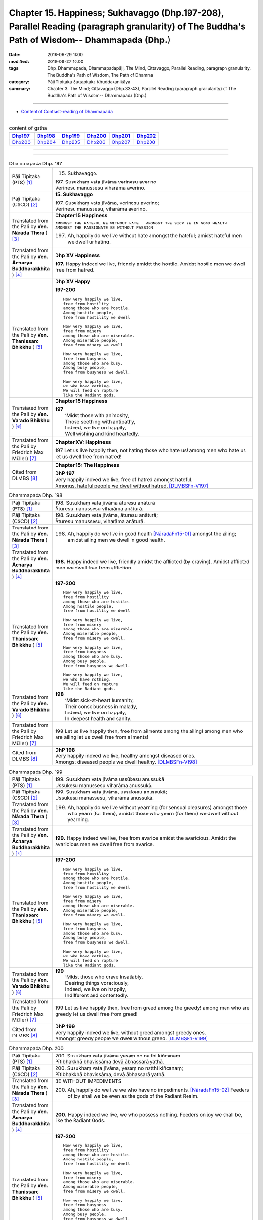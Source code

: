 ====================================================================================================================================================
Chapter 15. Happiness; Sukhavaggo (Dhp.197-208), Parallel Reading (paragraph granularity) of The Buddha's Path of Wisdom-- Dhammapada (Dhp.) 
====================================================================================================================================================

:date: 2016-06-29 11:00
:modified: 2016-09-27 16:00
:tags: Dhp, Dhammapada, Dhammapadapāḷi, The Mind, Cittavaggo, Parallel Reading, paragraph granularity, The Buddha's Path of Wisdom, The Path of Dhamma
:category: Pāḷi Tipiṭaka Suttapiṭaka Khuddakanikāya
:summary: Chapter 3. The Mind; Cittavaggo (Dhp.33-43), Parallel Reading (paragraph granularity) of The Buddha's Path of Wisdom-- Dhammapada (Dhp.)

--------------

- `Content of Contrast-reading of Dhammapada <{filename}dhp-contrast-reading-en%zh.rst>`__

--------------

.. list-table:: content of gatha
   :widths: 2 2 2 2 2 2
   :header-rows: 1

   * - Dhp197_
     - Dhp198_
     - Dhp199_
     - Dhp200_
     - Dhp201_
     - Dhp202_

   * - Dhp203_
     - Dhp204_
     - Dhp205_
     - Dhp206_
     - Dhp207_
     - Dhp208_

--------------

.. raw:: html 

  This parallel Reading (paragraph granularity) including following versions, please choose the options you want to parallel-read:
  (The editor should appreciate the Dhamma friend-- <strong><a href="https://siongui.github.io/zh/pages/siong-ui-te.html">Siong-Ui Te</a></strong> who provides the supporting script)

  <div id="option-contrast-reading"></div>

--------------

.. _Dhp197:

.. list-table:: Dhammapada Dhp. 197
   :widths: 15 75
   :header-rows: 0
   :class: contrast-reading-table

   * - Pāḷi Tipiṭaka (PTS) [1]_
     - 15. Sukhavaggo. 
 
       | 197. Susukhaṃ vata jīvāma verinesu averino
       | Verinesu manussesu viharāma averino. 

   * - Pāḷi Tipiṭaka (CSCD) [2]_
     - **15. Sukhavaggo**

       | 197. Susukhaṃ  vata jīvāma, verinesu averino;
       | Verinesu manussesu, viharāma averino.

   * - Translated from the Pali by **Ven. Nārada Thera** ) [3]_
     - **Chapter 15  Happiness**

       ``AMONGST THE HATEFUL BE WITHOUT HATE   AMONGST THE SICK BE IN GOOD HEALTH   AMONGST THE PASSIONATE BE WITHOUT PASSION``
     
       197. Ah, happily do we live without hate amongst the hateful; amidst hateful men we dwell unhating. 

   * - Translated from the Pali by **Ven. Ācharya Buddharakkhita** ) [4]_
     - **Dhp XV Happiness**

       **197.** Happy indeed we live, friendly amidst the hostile. Amidst hostile men we dwell free from hatred.

   * - Translated from the Pali by **Ven. Thanissaro Bhikkhu** ) [5]_
     - **Dhp XV  Happy**
       
       **197-200** 
       ::
              
          How very happily we live,   
          free from hostility   
          among those who are hostile.    
          Among hostile people,   
          free from hostility we dwell.   
              
          How very happily we live,   
          free from misery    
          among those who are miserable.    
          Among miserable people,   
          free from misery we dwell.    
              
          How very happily we live,   
          free from busyness    
          among those who are busy.   
          Among busy people,    
          free from busyness we dwell.    
              
          How very happily we live,   
          we who have nothing.    
          We will feed on rapture 
          like the Radiant gods.    

   * - Translated from the Pali by **Ven. Varado Bhikkhu** ) [6]_
     - **Chapter 15 Happiness**

       | **197** 
       |  ‘Midst those with animosity,  
       |  Those seething with antipathy,  
       |  Indeed, we live on happily, 
       |  Well wishing and kind heartedly.
     
   * - Translated from the Pali by Friedrich Max Müller) [7]_
     - **Chapter XV: Happiness**

       197 Let us live happily then, not hating those who hate us! among men who hate us let us dwell free from hatred!

   * - Cited from DLMBS [8]_
     - **Chapter 15: The Happiness**

       | **DhP 197** 
       | Very happily indeed we live, free of hatred amongst hateful. 
       | Amongst hateful people we dwell without hatred. [DLMBSFn-V197]_

.. _Dhp198:

.. list-table:: Dhammapada Dhp. 198
   :widths: 15 75
   :header-rows: 0
   :class: contrast-reading-table

   * - Pāḷi Tipiṭaka (PTS) [1]_
     - | 198. Susukhaṃ vata jīvāma āturesu anāturā
       | Āturesu manussesu viharāma anāturā. 

   * - Pāḷi Tipiṭaka (CSCD) [2]_
     - | 198. Susukhaṃ  vata jīvāma, āturesu anāturā;
       | Āturesu manussesu, viharāma anāturā.

   * - Translated from the Pali by **Ven. Nārada Thera** ) [3]_
     - 198. Ah, happily do we live in good health [NāradaFn15-01]_ amongst the ailing; amidst ailing men we dwell in good health.

   * - Translated from the Pali by **Ven. Ācharya Buddharakkhita** ) [4]_
     - **198.** Happy indeed we live, friendly amidst the afflicted (by craving). Amidst afflicted men we dwell free from affliction.

   * - Translated from the Pali by **Ven. Thanissaro Bhikkhu** ) [5]_
     - **197-200** 
       ::
              
          How very happily we live,   
          free from hostility   
          among those who are hostile.    
          Among hostile people,   
          free from hostility we dwell.   
              
          How very happily we live,   
          free from misery    
          among those who are miserable.    
          Among miserable people,   
          free from misery we dwell.    
              
          How very happily we live,   
          free from busyness    
          among those who are busy.   
          Among busy people,    
          free from busyness we dwell.    
              
          How very happily we live,   
          we who have nothing.    
          We will feed on rapture 
          like the Radiant gods.

   * - Translated from the Pali by **Ven. Varado Bhikkhu** ) [6]_
     - | **198** 
       |  ‘Midst sick-at-heart humanity,  
       |  Their consciousness in malady,  
       |  Indeed, we live on happily, 
       |  In deepest health and sanity.
     
   * - Translated from the Pali by Friedrich Max Müller) [7]_
     - 198 Let us live happily then, free from ailments among the ailing! among men who are ailing let us dwell free from ailments!

   * - Cited from DLMBS [8]_
     - | **DhP 198** 
       | Very happily indeed we live, healthy amongst diseased ones. 
       | Amongst diseased people we dwell healthy. [DLMBSFn-V198]_

.. _Dhp199:

.. list-table:: Dhammapada Dhp. 199
   :widths: 15 75
   :header-rows: 0
   :class: contrast-reading-table

   * - Pāḷi Tipiṭaka (PTS) [1]_
     - | 199. Susukhaṃ vata jīvāma ussūkesu anussukā
       | Ussukesu manussesu viharāma anussukā.

   * - Pāḷi Tipiṭaka (CSCD) [2]_
     - | 199. Susukhaṃ vata jīvāma, ussukesu anussukā;
       | Ussukesu  manassesu, viharāma anussukā.

   * - Translated from the Pali by **Ven. Nārada Thera** ) [3]_
     - 199. Ah, happily do we live without yearning (for sensual pleasures) amongst those who yearn (for them); amidst those who yearn (for them) we dwell without yearning.

   * - Translated from the Pali by **Ven. Ācharya Buddharakkhita** ) [4]_
     - **199.** Happy indeed we live, free from avarice amidst the avaricious. Amidst the avaricious men we dwell free from avarice.

   * - Translated from the Pali by **Ven. Thanissaro Bhikkhu** ) [5]_
     - **197-200** 
       ::
              
          How very happily we live,   
          free from hostility   
          among those who are hostile.    
          Among hostile people,   
          free from hostility we dwell.   
              
          How very happily we live,   
          free from misery    
          among those who are miserable.    
          Among miserable people,   
          free from misery we dwell.    
              
          How very happily we live,   
          free from busyness    
          among those who are busy.   
          Among busy people,    
          free from busyness we dwell.    
              
          How very happily we live,   
          we who have nothing.    
          We will feed on rapture 
          like the Radiant gods.

   * - Translated from the Pali by **Ven. Varado Bhikkhu** ) [6]_
     - | **199** 
       |  ‘Midst those who crave insatiably,  
       |  Desiring things voraciously,  
       |  Indeed, we live on happily, 
       |  Indifferent and contentedly.
     
   * - Translated from the Pali by Friedrich Max Müller) [7]_
     - 199 Let us live happily then, free from greed among the greedy! among men who are greedy let us dwell free from greed!

   * - Cited from DLMBS [8]_
     - | **DhP 199** 
       | Very happily indeed we live, without greed amongst greedy ones. 
       | Amongst greedy people we dwell without greed. [DLMBSFn-V199]_

.. _Dhp200:

.. list-table:: Dhammapada Dhp. 200
   :widths: 15 75
   :header-rows: 0
   :class: contrast-reading-table

   * - Pāḷi Tipiṭaka (PTS) [1]_
     - | 200. Susukhaṃ vata jīvāma yesaṃ no natthi kiñcanaṃ
       | Pītibhakkhā bhavissāma devā ābhassarā yathā.

   * - Pāḷi Tipiṭaka (CSCD) [2]_
     - | 200. Susukhaṃ vata jīvāma, yesaṃ no natthi kiñcanaṃ;
       | Pītibhakkhā bhavissāma, devā ābhassarā yathā.

   * - Translated from the Pali by **Ven. Nārada Thera** ) [3]_
     - BE WITHOUT IMPEDIMENTS

       200. Ah, happily do we live we who have no impediments. [NāradaFn15-02]_ Feeders of joy shall we be even as the gods of the Radiant Realm. 

   * - Translated from the Pali by **Ven. Ācharya Buddharakkhita** ) [4]_
     - **200.** Happy indeed we live, we who possess nothing. Feeders on joy we shall be, like the Radiant Gods.

   * - Translated from the Pali by **Ven. Thanissaro Bhikkhu** ) [5]_
     - **197-200** 
       ::
              
          How very happily we live,   
          free from hostility   
          among those who are hostile.    
          Among hostile people,   
          free from hostility we dwell.   
              
          How very happily we live,   
          free from misery    
          among those who are miserable.    
          Among miserable people,   
          free from misery we dwell.    
              
          How very happily we live,   
          free from busyness    
          among those who are busy.   
          Among busy people,    
          free from busyness we dwell.    
              
          How very happily we live,   
          we who have nothing.    
          We will feed on rapture 
          like the Radiant gods.

   * - Translated from the Pali by **Ven. Varado Bhikkhu** ) [6]_
     - | **200** 
       |  How happily, here,  
       |  Do we our days fill!  
       |  Possessionless, we, 
       |  The owners of nil.  
       |    
       |  We’ll feed on our joy;  
       |  We’ll live on delight;  
       |  Like the Radiant Gods 
       |  In the heavens of light.
     
   * - Translated from the Pali by Friedrich Max Müller) [7]_
     - 200 Let us live happily then, though we call nothing our own! We shall be like the bright gods, feeding on happiness!

   * - Cited from DLMBS [8]_
     - | **DhP 200** 
       | Very happily indeed we live, who have nothing whatsoever. 
       | We will be feeding on joy, just like the Radiant Gods. [DLMBSFn-V200]_

.. _Dhp201:

.. list-table:: Dhammapada Dhp. 201
   :widths: 15 75
   :header-rows: 0
   :class: contrast-reading-table

   * - Pāḷi Tipiṭaka (PTS) [1]_
     - | 201. Jayaṃ veraṃ pasavati dukkhaṃ seti parājito
       | Upasanto sukhaṃ seti hatmā jayaparājayaṃ. 

   * - Pāḷi Tipiṭaka (CSCD) [2]_
     - | 201. Jayaṃ veraṃ pasavati, dukkhaṃ seti parājito;
       | Upasanto sukhaṃ seti, hitvā jayaparājayaṃ.

   * - Translated from the Pali by **Ven. Nārada Thera** ) [3]_
     - VICTORY BREEDS HATRED

       201. Victory breeds hatred. The defeated live in pain. Happily the peaceful live, giving up victory and defeat.

   * - Translated from the Pali by **Ven. Ācharya Buddharakkhita** ) [4]_
     - **201.** Victory begets enmity; the defeated dwell in pain. Happily the peaceful live, discarding both victory and defeat.

   * - Translated from the Pali by **Ven. Thanissaro Bhikkhu** ) [5]_
     - **201** 
       ::
              
          Winning gives birth to hostility.   
          Losing, one lies down in pain.    
          The calmed lie down with ease,    
            having set  
            winning & losing  
               aside.

   * - Translated from the Pali by **Ven. Varado Bhikkhu** ) [6]_
     - | **201** 
       |  From triumph grows antipathy; 
       |  The conquered sleep in misery.  
       |  The calmed ones slumber blissfully; 
       |  They’ve spurned defeat and victory.
     
   * - Translated from the Pali by Friedrich Max Müller) [7]_
     - 201 Victory breeds hatred, for the conquered is unhappy. He who has given up both victory and defeat, he, the contented, is happy.

   * - Cited from DLMBS [8]_
     - | **DhP 201** 
       | Victory produces hatred. Defeated one dwells in pain. 
       | Tranquil one dwells happily, having renounced both victory and defeat. [DLMBSFn-V201]_

.. _Dhp202:

.. list-table:: Dhammapada Dhp. 202
   :widths: 15 75
   :header-rows: 0
   :class: contrast-reading-table

   * - Pāḷi Tipiṭaka (PTS) [1]_
     - | 202. Natthi rāgasamo aggi natthi dosasamo kali
       | Natthi khandhasamā dukkhā katthi santiparaṃ sukhaṃ. 

   * - Pāḷi Tipiṭaka (CSCD) [2]_
     - | 202. Natthi rāgasamo aggi, natthi dosasamo kali;
       | Natthi khandhasamā [khandhādisā (sī. syā. pī. rūpasiddhiyā sameti)] dukkhā, natthi santiparaṃ sukhaṃ.

   * - Translated from the Pali by **Ven. Nārada Thera** ) [3]_
     - LUST IS A FIRE

       202. There is no fire like lust, no crime like hate. There is no ill like the body, [NāradaFn15-03]_ no bliss higher than Peace (Nibbāna).

   * - Translated from the Pali by **Ven. Ācharya Buddharakkhita** ) [4]_
     - **202.** There is no fire like lust and no crime like hatred. There is no ill like the aggregates (of existence) and no bliss higher than the peace (of Nibbana). [BudRkFn-v202]_

   * - Translated from the Pali by **Ven. Thanissaro Bhikkhu** ) [5]_
     - **202-204** 
       ::
              
          There's no fire like passion,   
          no loss like anger,   
          no pain like the aggregates,    
          no ease other than peace.   
              
          Hunger: the foremost illness.   
          Fabrications: the foremost pain.    
          For one knowing this truth    
          as it actually is,    
            Unbinding 
          is the foremost ease.   
              
          Freedom from illness: the foremost good fortune.    
          Contentment: the foremost wealth.   
          Trust: the foremost kinship.    
          Unbinding: the foremost ease.

   * - Translated from the Pali by **Ven. Varado Bhikkhu** ) [6]_
     - | **202** 
       |  There’s no blaze like desire; 
       |  No misfortune like ire; 
       |  Like the khandhas, no stress; 
       |  Like appeasement, no bliss.
     
   * - Translated from the Pali by Friedrich Max Müller) [7]_
     - 202 There is no fire like passion; there is no losing throw like hatred; there is no pain like this body; there is no happiness higher than rest.

   * - Cited from DLMBS [8]_
     - | **DhP 202** 
       | There is no fire like passion. There is no evil like hatred. 
       | There is no suffering like the Aggregates of existence. There is no happiness higher than tranquility. [DLMBSFn-V202]_

.. _Dhp203:

.. list-table:: Dhammapada Dhp. 203
   :widths: 15 75
   :header-rows: 0
   :class: contrast-reading-table

   * - Pāḷi Tipiṭaka (PTS) [1]_
     - | 203. Jighacchāparamā rogā saṅkhāraparamā dukhā
       | Etaṃ ñatvā yathābhūtaṃ nibbāṇaparamaṃ sukhaṃ.

   * - Pāḷi Tipiṭaka (CSCD) [2]_
     - | 203. Jighacchāparamā  rogā, saṅkhāraparamā [saṅkārā paramā (bahūsu)] dukhā;
       | Etaṃ ñatvā yathābhūtaṃ, nibbānaṃ paramaṃ sukhaṃ.

   * - Translated from the Pali by **Ven. Nārada Thera** ) [3]_
     - HUNGER IS THE GREATEST AFFLICTION

       203. Hunger [NāradaFn15-04]_ is the greatest disease. Aggregates [NāradaFn15-05]_ are the greatest ill. Knowing this as it really is, (the wise realize) Nibbāna, bliss supreme.

   * - Translated from the Pali by **Ven. Ācharya Buddharakkhita** ) [4]_
     - **203.** Hunger is the worst disease, conditioned things the worst suffering. Knowing this as it really is, the wise realize Nibbana, the highest bliss.

   * - Translated from the Pali by **Ven. Thanissaro Bhikkhu** ) [5]_
     - **202-204** 
       ::
              
          There's no fire like passion,   
          no loss like anger,   
          no pain like the aggregates,    
          no ease other than peace.   
              
          Hunger: the foremost illness.   
          Fabrications: the foremost pain.    
          For one knowing this truth    
          as it actually is,    
            Unbinding 
          is the foremost ease.   
              
          Freedom from illness: the foremost good fortune.    
          Contentment: the foremost wealth.   
          Trust: the foremost kinship.    
          Unbinding: the foremost ease.

   * - Translated from the Pali by **Ven. Varado Bhikkhu** ) [6]_
     - | **203** 
       |  Hunger is the primary disease; conditioned phenomena, the primary suffering. Having seen the truth of this, Nibbana becomes the primary happiness.
     
   * - Translated from the Pali by Friedrich Max Müller) [7]_
     - 203 Hunger is the worst of diseases, the body the greatest of pains; if one knows this truly, that is Nirvana, the highest happiness.

   * - Cited from DLMBS [8]_
     - | **DhP 203** 
       | Hunger is the highest illness. Conditioned things are the highest suffering.
       | Having known this as it is, Nirvana is the highest happiness. [DLMBSFn-V203]_

.. _Dhp204:

.. list-table:: Dhammapada Dhp. 204
   :widths: 15 75
   :header-rows: 0
   :class: contrast-reading-table

   * - Pāḷi Tipiṭaka (PTS) [1]_
     - | 204. Ārogyaparamā lābhā santuṭṭhiparamaṃ dhanaṃ
       | Vissāsaparamā ñātī nibbāṇaparamaṃ sukhaṃ.

   * - Pāḷi Tipiṭaka (CSCD) [2]_
     - | 204. Ārogyaparamā lābhā, santuṭṭhiparamaṃ dhanaṃ;
       | Vissāsaparamā ñāti [vissāsaparamo ñāti (ka. sī.), vissāsaparamā ñātī (sī. aṭṭha.), vissāsā paramā ñāti (ka.)], nibbānaṃ paramaṃ [nibbāṇaparamaṃ (ka. sī.)] sukhaṃ.

   * - Translated from the Pali by **Ven. Nārada Thera** ) [3]_
     - HEALTH IS PARAMOUNT

       204. Health is the highest gain. Contentment is the greatest wealth. The trusty [NāradaFn15-06]_ are the best kinsmen. Nibbāna is the highest bliss.

   * - Translated from the Pali by **Ven. Ācharya Buddharakkhita** ) [4]_
     - **204.** Health is the most precious gain and contentment the greatest wealth. A trustworthy person is the best kinsman, Nibbana the highest bliss.

   * - Translated from the Pali by **Ven. Thanissaro Bhikkhu** ) [5]_
     - **202-204** 
       ::
              
          There's no fire like passion,   
          no loss like anger,   
          no pain like the aggregates,    
          no ease other than peace.   
              
          Hunger: the foremost illness.   
          Fabrications: the foremost pain.    
          For one knowing this truth    
          as it actually is,    
            Unbinding 
          is the foremost ease.   
              
          Freedom from illness: the foremost good fortune.    
          Contentment: the foremost wealth.   
          Trust: the foremost kinship.    
          Unbinding: the foremost ease.

   * - Translated from the Pali by **Ven. Varado Bhikkhu** ) [6]_
     - | **204** 
       |  Above all gains, the best is health;  
       |  Contentment ranks as greatest wealth. 
       |  The loyal friend is kin that’s best;  
       |  Of all, Nibbana stands most blest.
     
   * - Translated from the Pali by Friedrich Max Müller) [7]_
     - 204 Health is the greatest of gifts, contentedness the best riches; trust is the best of relationships, Nirvana the highest happiness.

   * - Cited from DLMBS [8]_
     - | **DhP 204** 
       | Health is the highest gain. Contentment is the highest wealth. 
       | Trusted people are the best relatives. Nirvana is the highest happiness. [DLMBSFn-V204]_

.. _Dhp205:

.. list-table:: Dhammapada Dhp. 205
   :widths: 15 75
   :header-rows: 0
   :class: contrast-reading-table

   * - Pāḷi Tipiṭaka (PTS) [1]_
     - | 205. Pavivekarasaṃ pītvā rasaṃ upasamassa ca
       | Niddaro hoti nippāpo dhammapītirasaṃ pibaṃ.

   * - Pāḷi Tipiṭaka (CSCD) [2]_
     - | 205. Pavivekarasaṃ  pitvā [pītvā (sī. syā. kaṃ. pī.)], rasaṃ upasamassa ca;
       | Niddaro hoti nippāpo, dhammapītirasaṃ pivaṃ.

   * - Translated from the Pali by **Ven. Nārada Thera** ) [3]_
     - HAPPY IS HE WHO TASTES THE FLAVOUR OF TRUTH

       205. Having tasted the flavour of seclusion and the flavour of appeasement, [NāradaFn15-07]_ free from anguish and stain becomes he, imbibing the taste of the joy of the Dhamma.

   * - Translated from the Pali by **Ven. Ācharya Buddharakkhita** ) [4]_
     - **205.** Having savored the taste of solitude and peace (of Nibbana), pain-free and stainless he becomes, drinking deep the taste of the bliss of the Truth.

   * - Translated from the Pali by **Ven. Thanissaro Bhikkhu** ) [5]_
     - **205** 
       ::
              
          Drinking the nourishment,   
            the flavor, 
          of seclusion & calm,    
          one is freed from evil, devoid    
            of distress,  
          refreshed with the nourishment    
          of rapture in the Dhamma.

   * - Translated from the Pali by **Ven. Varado Bhikkhu** ) [6]_
     - | **205** 
       |  Having tasted the sweet of seclusion, 
       |  And savoured the taste of tranquillity, 
       |  Dhamma’s ambrosia and joy may you drink,  
       |  And be free of distress and iniquity!
     
   * - Translated from the Pali by Friedrich Max Müller) [7]_
     - 205 He who has tasted the sweetness of solitude and tranquillity, is free from fear and free from sin, while he tastes the sweetness of drinking in the law.

   * - Cited from DLMBS [8]_
     - | **DhP 205** 
       | Having drunk the nectar of solitude and the nectar of tranquility, 
       | one is free of fear and free of evil, drinking the nectar of the joy of Dharma. [DLMBSFn-V205]_

.. _Dhp206:

.. list-table:: Dhammapada Dhp. 206
   :widths: 15 75
   :header-rows: 0
   :class: contrast-reading-table

   * - Pāḷi Tipiṭaka (PTS) [1]_
     - | 206. Sāhu dassanamariyānaṃ sannivāso sadā sukho
       | Adassanena bālānaṃ niccameva sukhī siyā.

   * - Pāḷi Tipiṭaka (CSCD) [2]_
     - | 206. Sāhu  dassanamariyānaṃ, sannivāso sadā sukho;
       | Adassanena bālānaṃ, niccameva sukhī siyā.

   * - Translated from the Pali by **Ven. Nārada Thera** ) [3]_
     - ``BLESSED IS THE SIGHT OF THE NOBLE   SORROWFUL IS ASSOCIATION WITH THE FOOLISH   ASSOCIATE WITH THE WISE``

       206. Good is the sight of the Ariyas: their company is ever happy. Not seeing the foolish, one may ever be happy.

   * - Translated from the Pali by **Ven. Ācharya Buddharakkhita** ) [4]_
     - **206.** Good is it to see the Noble Ones; to live with them is ever blissful. One will always be happy by not encountering fools.

   * - Translated from the Pali by **Ven. Thanissaro Bhikkhu** ) [5]_
     - **206-208** 
       ::
              
          It's good to see Noble Ones.    
          Happy their company — always.   
          Through not seeing fools    
          constantly, constantly    
            one would be happy. 
              
          For, living with a fool,    
          one grieves a long time.    
          Painful is communion with fools,    
          as with an enemy —    
            always. 
          Happy is communion    
          with the enlightened,   
          as with a gathering of kin.   
              
            So:   
          the enlightened man —   
          discerning, learned,    
          enduring, dutiful, noble,   
          intelligent, a man of integrity:    
            follow him  
            — one of this sort —  
            as the moon, the path 
            of the zodiac stars.

   * - Translated from the Pali by **Ven. Varado Bhikkhu** ) [6]_
     - | **206** 
       |  How blessed, the sight of accomplished disciples! 
       |  Companionship, ever, with them is delightful. 
       |  If ignorant people one never should see,  
       |  How endlessly pleasant, indeed, would it be!
     
   * - Translated from the Pali by Friedrich Max Müller) [7]_
     - 206 The sight of the elect (Arya) is good, to live with them is always happiness; if a man does not see fools, he will be truly happy.

   * - Cited from DLMBS [8]_
     - | **DhP 206** 
       | Good is seeing the Noble Ones; association with them is always happy. 
       | By not seeing fools on would always be happy. [DLMBSFn-V206]_

.. _Dhp207:

.. list-table:: Dhammapada Dhp. 207
   :widths: 15 75
   :header-rows: 0
   :class: contrast-reading-table

   * - Pāḷi Tipiṭaka (PTS) [1]_
     - | 207. Bālasaṅgatacārīhi dīghamaddhāna socati
       | Dukkho bālehi saṃvāso amitteneva sabbadā
       | Dhīro ca sukhasaṃvāso ñātīnaṃ'va samāgamo.

   * - Pāḷi Tipiṭaka (CSCD) [2]_
     - | 207. Bālasaṅgatacārī [bālasaṅgaticārī (ka.)] hi, dīghamaddhāna socati;
       | Dukkho bālehi saṃvāso, amitteneva sabbadā;
       | Dhīro ca sukhasaṃvāso, ñātīnaṃva samāgamo.

   * - Translated from the Pali by **Ven. Nārada Thera** ) [3]_
     - 207. Truly he who moves in company with fools grieves for a long time. Association with the foolish is ever painful as with a foe. Happy is association with the wise, even like meeting with kinsfolk.

   * - Translated from the Pali by **Ven. Ācharya Buddharakkhita** ) [4]_
     - **207.** Indeed, he who moves in the company of fools grieves for longing. Association with fools is ever painful, like partnership with an enemy. But association with the wise is happy, like meeting one's own kinsmen.

   * - Translated from the Pali by **Ven. Thanissaro Bhikkhu** ) [5]_
     - **206-208** 
       ::
              
          It's good to see Noble Ones.    
          Happy their company — always.   
          Through not seeing fools    
          constantly, constantly    
            one would be happy. 
              
          For, living with a fool,    
          one grieves a long time.    
          Painful is communion with fools,    
          as with an enemy —    
            always. 
          Happy is communion    
          with the enlightened,   
          as with a gathering of kin.   
              
            So:   
          the enlightened man —   
          discerning, learned,    
          enduring, dutiful, noble,   
          intelligent, a man of integrity:    
            follow him  
            — one of this sort —  
            as the moon, the path 
            of the zodiac stars.

   * - Translated from the Pali by **Ven. Varado Bhikkhu** ) [6]_
     - | **207** 
       |  A woman will grieve for a very long time  
       |  If she moves in the circle of people unwise;  
       |  For it ever is so, that to live with a fool 
       |  Is as painful as if one should live with a foe. 
       |    
       |  But a living acquaintance with people sagacious 
       |  Is happy as if they were cherished relations.
     
   * - Translated from the Pali by Friedrich Max Müller) [7]_
     - 207 He who walks in the company of fools suffers a long way; company with fools, as with an enemy, is always painful; company with the wise is pleasure, like meeting with kinsfolk.

   * - Cited from DLMBS [8]_
     - | **DhP 207** 
       | One who lives together with fools will suffer for a long time. 
       | The company of fools is always painful - like the company of an enemy. 
       | And a wise one is pleasant to live with, like meeting with relatives. [DLMBSFn-V207]_

.. _Dhp208:

.. list-table:: Dhammapada Dhp. 208
   :widths: 15 75
   :header-rows: 0
   :class: contrast-reading-table

   * - Pāḷi Tipiṭaka (PTS) [1]_
     - | 208. Tasmāhi, 
       | Dhīrañca paññca bahussutañca 
       | Dhorayhasīlaṃ vatavantamāriyaṃ
       | Taṃ tādisaṃ sappurisaṃ sumedhaṃ
       | Bhajetha nakkhattapathaṃ'va candimā. 
       | 

       Paṇṇarasamo sukhavaggo. 

   * - Pāḷi Tipiṭaka (CSCD) [2]_
     - | 208. Tasmā hi –
       | Dhīrañca paññañca bahussutañca, dhorayhasīlaṃ  vatavantamariyaṃ;
       | Taṃ tādisaṃ sappurisaṃ sumedhaṃ, bhajetha nakkhattapathaṃva candimā [tasmā hi dhīraṃ paññañca, bahussutañca dhorayhaṃ; sīlaṃ dhutavatamariyaṃ, taṃ tādisaṃ sappurisaṃ; sumedhaṃ bhajetha nakkhattapathaṃva candimā; (ka.)].
       | 

       **Sukhavaggo pannarasamo niṭṭhito.**

   * - Translated from the Pali by **Ven. Nārada Thera** ) [3]_
     - 208. Therefore:-

       With the intelligent, the wise, [NāradaFn15-08]_ the learned, [NāradaFn15-09]_ the enduring, [NāradaFn15-10]_ the dutiful, [NāradaFn15-11]_ and the Ariya [NāradaFn15-12]_ - with a man of such virtue and intellect should one associate, as the moon (follows) the starry path. 

   * - Translated from the Pali by **Ven. Ācharya Buddharakkhita** ) [4]_
     - **208.** Therefore, follow the Noble One, who is steadfast, wise, learned, dutiful and devout. One should follow only such a man, who is truly good and discerning, even as the moon follows the path of the stars.

   * - Translated from the Pali by **Ven. Thanissaro Bhikkhu** ) [5]_
     - **206-208** 
       ::
              
          It's good to see Noble Ones.    
          Happy their company — always.   
          Through not seeing fools    
          constantly, constantly    
            one would be happy. 
              
          For, living with a fool,    
          one grieves a long time.    
          Painful is communion with fools,    
          as with an enemy —    
            always. 
          Happy is communion    
          with the enlightened,   
          as with a gathering of kin.   
              
            So:   
          the enlightened man —   
          discerning, learned,    
          enduring, dutiful, noble,   
          intelligent, a man of integrity:    
            follow him  
            — one of this sort —  
            as the moon, the path 
            of the zodiac stars.

   * - Translated from the Pali by **Ven. Varado Bhikkhu** ) [6]_
     - | **208** 
       |  With men of great learning, 
       |  Insightful, discerning, 
       |  In wisdom excelling,  
       |  Devout, persevering,  
       |  The noble and excellent,  
       |  Ever associate, 
       |  Just as the moon  
       |  With the stars of the zodiac.
     
   * - Translated from the Pali by Friedrich Max Müller) [7]_
     - 208 Therefore, one ought to follow the wise, the intelligent, the learned, the much enduring, the dutiful, the elect; one ought to follow a good and wise man, as the moon follows the path of the stars.

   * - Cited from DLMBS [8]_
     - | **DhP 208** 
       | Therefore: 
       | Clever and wise and learned, 
       | virtuous, devout and noble - 
       | associate with such a smart true person, 
       | just like the moon follows the path of the stars. [DLMBSFn-V208]_

--------------

**the feature in the Pali scriptures which is most prominent and most tiresome to the unsympathetic reader is the repetition of words, sentences and whole paragraphs. This is partly the result of grammar or at least of style.** …，…，…，
    …，…，…， **there is another cause for this tedious peculiarity, namely that for a long period the Pitakas were handed down by oral tradition only.** …，…，…，

    …，…，…， **It may be too that the wearisome and mechanical iteration of the Pali Canon is partly due to the desire of the Sinhalese to lose nothing of the sacred word imparted to them by missionaries from a foreign country**, …，…，…，

    …，…，…， **repetition characterized not only the reports of the discourses but the discourses themselves. No doubt the versions which we have are the result of compressing a free discourse into numbered paragraphs and repetitions: the living word of the Buddha was surely more vivacious and plastic than these stiff tabulations.**

（excerpt from: HINDUISM AND BUDDHISM-- AN HISTORICAL SKETCH, BY SIR CHARLES ELIOT; BOOK III-- PALI BUDDHISM, CHAPTER XIII, `THE CANON <http://www.gutenberg.org/files/15255/15255-h/15255-h.htm#page275>`__ , 2)

-----

NOTE:

.. [1] (note 001) Pāḷi Tipiṭaka (PTS) Dhammapadapāḷi: `Access to Insight <http://www.accesstoinsight.org/>`__ → `Tipitaka <http://www.accesstoinsight.org/tipitaka/index.html>`__ : → `Dhp <http://www.accesstoinsight.org/tipitaka/kn/dhp/index.html>`__ → `{Dhp 1-20} <http://www.accesstoinsight.org/tipitaka/sltp/Dhp_utf8.html#v.1>`__ ( `Dhp <http://www.accesstoinsight.org/tipitaka/sltp/Dhp_utf8.html>`__ ; `Dhp 21-32 <http://www.accesstoinsight.org/tipitaka/sltp/Dhp_utf8.html#v.21>`__ ; `Dhp 33-43 <http://www.accesstoinsight.org/tipitaka/sltp/Dhp_utf8.html#v.33>`__  , etc..）

.. [2] (note 002)  `Pāḷi Tipiṭaka (CSCD) Dhammapadapāḷi: Vipassana Meditation <http://www.dhamma.org/>`__  (As Taught By S.N. Goenka in the tradition of Sayagyi U Ba Khin) CSCD ( `Chaṭṭha Saṅgāyana <http://www.tipitaka.org/chattha>`__ CD)。 original: `The Pāḷi Tipitaka (http://www.tipitaka.org/) <http://www.tipitaka.org/>`__ (please choose at left frame “Tipiṭaka Scripts” on `Roman → Web <http://www.tipitaka.org/romn/>`__ → Tipiṭaka (Mūla) → Suttapiṭaka → Khuddakanikāya → Dhammapadapāḷi → `1. Yamakavaggo <http://www.tipitaka.org/romn/cscd/s0502m.mul0.xml>`__  (2. `Appamādavaggo <http://www.tipitaka.org/romn/cscd/s0502m.mul1.xml>`__ , 3. `Cittavaggo <http://www.tipitaka.org/romn/cscd/s0502m.mul2.xml>`__ , etc..)]

.. [3] (note 003) original: `Dhammapada <http://metta.lk/english/Narada/index.htm>`__ -- PâLI TEXT AND TRANSLATION WITH STORIES IN BRIEF AND NOTES BY **Ven Nārada Thera**

.. [4] (note 004) original: The Buddha's Path of Wisdom, translated from the Pali by **Ven. Ācharya Buddharakkhita** : `Preface <http://www.accesstoinsight.org/tipitaka/kn/dhp/dhp.intro.budd.html#preface>`__ with an `introduction <http://www.accesstoinsight.org/tipitaka/kn/dhp/dhp.intro.budd.html#intro>`__ by **Ven. Bhikkhu Bodhi** ; `I. Yamakavagga: The Pairs (vv. 1-20) <http://www.accesstoinsight.org/tipitaka/kn/dhp/dhp.01.budd.html>`__ , `Dhp II Appamadavagga: Heedfulness (vv. 21-32 ) <http://www.accesstoinsight.org/tipitaka/kn/dhp/dhp.02.budd.html>`__ , `Dhp III Cittavagga: The Mind (Dhp 33-43) <http://www.accesstoinsight.org/tipitaka/kn/dhp/dhp.03.budd.html>`__ , ..., `XXVI. The Holy Man (Dhp 383-423) <http://www.accesstoinsight.org/tipitaka/kn/dhp/dhp.26.budd.html>`__ 

.. [5] (note 005) original: The Dhammapada, A Translation translated from the Pali by **Ven. Thanissaro Bhikkhu** : `Preface <http://www.accesstoinsight.org/tipitaka/kn/dhp/dhp.intro.than.html#preface>`__ ; `introduction <http://www.accesstoinsight.org/tipitaka/kn/dhp/dhp.intro.than.html#intro>`__ ; `I. Yamakavagga: The Pairs (vv. 1-20) <http://www.accesstoinsight.org/tipitaka/kn/dhp/dhp.01.than.html>`__ , `Dhp II Appamadavagga: Heedfulness (vv. 21-32) <http://www.accesstoinsight.org/tipitaka/kn/dhp/dhp.02.than.html>`__ , `Dhp III Cittavagga: The Mind (Dhp 33-43) <http://www.accesstoinsight.org/tipitaka/kn/dhp/dhp.03.than.html>`__ , ..., `XXVI. The Holy Man (Dhp 383-423) <http://www.accesstoinsight.org/tipitaka/kn/dhp/dhp.26.than.html>`__  ( `Access to Insight:Readings in Theravada Buddhism <http://www.accesstoinsight.org/>`__ → `Tipitaka <http://www.accesstoinsight.org/tipitaka/index.html>`__ → `Dhp <http://www.accesstoinsight.org/tipitaka/kn/dhp/index.html>`__ (Dhammapada The Path of Dhamma)

.. [6] (note 006) original: `Dhammapada in Verse <http://www.suttas.net/english/suttas/khuddaka-nikaya/dhammapada/index.php>`__ -- Inward Path, Translated by **Bhante Varado** and **Samanera Bodhesako**, Malaysia, 2007

.. [7] (note 007) original: `The Dhammapada <https://en.wikisource.org/wiki/Dhammapada_(Muller)>`__ : A Collection of Verses: Being One of the Canonical Books of the Buddhists, translated by Friedrich Max Müller (en.wikisource.org) (revised Jack Maguire, SkyLight Pubns, Woodstock, Vermont, 2002)

        THE SACRED BOOKS OF THE EAST, VOLUME X PART I. THE DHAMMAPADA; TRANSLATED BY VARIOUS ORIENTAL SCHOLARS AND EDITED BY F. MAX MüLLER, OXFOKD UNIVERSITY FBESS WABEHOUSE, 1881; `PDF <http://sourceoflightmonastery.tripod.com/webonmediacontents/1373032.pdf>`__ ( from: http://sourceoflightmonastery.tripod.com)

.. [8] (note 8) original: `Readings in Pali Texts <http://buddhism.lib.ntu.edu.tw/DLMBS/en/lesson/pali/lesson_pali3.jsp>`__ ( `Digital Library & Museum of Buddhist Studies (DLMBS) <http://buddhism.lib.ntu.edu.tw/DLMBS/en/>`__ --- `Pali Lessons <http://buddhism.lib.ntu.edu.tw/DLMBS/en/lesson/pali/lesson_pali1.jsp>`__ )

.. [NāradaFn15-01] (Ven. Nārada 15-01) Free from the disease of passions.

.. [NāradaFn15-02] (Ven. Nārada 15-02) Kiñcana, such as lust, hatred, and delusion which are hindrances to spiritual progress.

.. [NāradaFn15-03] (Ven. Nārada 15-03) Pañcakkhandha the five Aggregates.

.. [NāradaFn15-04] (Ven. Nārada 15-04) Ordinary diseases are usually curable by a suitable remedy, but hunger has to be appeased daily.

.. [NāradaFn15-05] (Ven. Nārada 15-05) Here Saṃkhāra is used in the sense of khandha, the five Aggregates - namely: the body (rūpa), feeling (vedanā), perception (saññā), mental states (saṃkhārā), and consciousness (viññāṇa).

                    The so-called being is composed of these five constituent parts. Both khandha and saṃkhārā are used to denote these five conditioned things. Excluding feeling and perception, the remaining fifty mental states are implied by the term saṅkhāra in the five Aggregates.

.. [NāradaFn15-06] (Ven. Nārada 15-06) Whether related or not.

.. [NāradaFn15-07] (Ven. Nārada 15-07) Upasama, the bliss of Nibbāna resulting from the subjugation of passions.

.. [NāradaFn15-08] (Ven. Nārada 15-08) Paññaṃ = possessed of mundane and supramundane knowledge (Commentary).

.. [NāradaFn15-09] (Ven. Nārada 15-09) Bahussutaṃ = endowed with the teaching and the realization (Commentary).

.. [NāradaFn15-10] (Ven. Nārada 15-10) Dhorayhasīlaṃ = literally, engaged in the bearing of the yoke (leading to Nibbāna) (Commentary).

.. [NāradaFn15-11] (Ven. Nārada 15-11) Vatavantaṃ = replete with morality (Sīla) and ascetic practices (Dhutaṅga).

.. [NāradaFn15-12] (Ven. Nārada 15-12) Far removed from passions.

.. [BudRkFn-v202] (Ven. Buddharakkhita v. 202) Aggregates (of existence) (khandha): the five groups of factors into which the Buddha analyzes the living being — material form, feeling, perception, mental formations, and consciousness.

.. [DLMBSFn-V197] (DLMBS Commentary V197) On the bank of the river Rohini there was the town of Kapilavatthu, where the Buddha's own relatives, Sākyans, lived. On the other side of that river there was the town of Koliya, where lived the Koliyans, who were also related to Sākyans. Both towns and farms around it used the water from Rohini River. 

                  One year there was a severe draught. There was not enough water for everybody. Both sides started to quarrel because of water. No compromise could be found so both sides prepared to fight. 

                  The Buddha found out about this and decided to stop the bloodshed. As both armies assembled on the riverbanks, the Buddha appeared in the middle. He then admonished them, that for the sake of water, which has little value, they were willing to sacrifice their lives, which were so precious and priceless! He further told them this verse and the two following ones (DhP 198, DhP 199). Both sides became ashamed and reached a compromise. Thus the war did not happen.

.. [DLMBSFn-V198] (DLMBS Commentary V198) The story for this verse is identical with the one for the previous verse (DhP 197) and also the following verse (DhP 198).

.. [DLMBSFn-V199] (DLMBS Commentary V199) The story for this verse is identical with the story for the two previous verses (DhP 197, DhP 198).

.. [DLMBSFn-V200] (DLMBS Commentary V200) The Buddha once saw that a group of young girls from Pañcasāla village was very close to attaining the first stage of Awakenment. One day, when the girls were returning from the bath at the river, the Buddha entered the village for almsfood. However, the villagers were influenced by Māra and gave him nothing. 

                  When the Buddha left the village, he met Māra who asked him if he has received enough almsfood. The Buddha, knowing that Māra influenced the villagers, admonished him for doing such a wrong deed. Māra wanted to make further fun of the Buddha and so told him to go back to the village to ask for almsfood again. 

                  When the Buddha returned to the village, the girls came back from their bath and paid their homage to him. Māra appeared again and asked the Buddha if he was not quite hungry, not having eaten anything that day. The Buddha replied with this verse, saying that even if he did not get any food at all, he would sustain himself on joy and satisfaction, like the Radiant Gods, who live in constant joy and happiness.

.. [DLMBSFn-V201] (DLMBS Commentary V201) King Ajātasattu was the son of King Bimbisāra and Queen Vedehi, the sister of the King of Kosala. Ajātasattu and the King of Kosala went to war three times. The King of Kosala was always defeated. Because of this, he was very depressed. He lamented that it was a terrible disgrace; he was not able to defeat Ajātasattu, who was very young and inexperienced. The King refused to eat and just stayed in his bed all the time. 

                  When the Buddha learned about this, he admonished him with this verse. The King realized there was no victory in war and became the Buddha's devoted follower.

.. [DLMBSFn-V202] (DLMBS Commentary V202) Once the Buddha was invited for almsfood to a house on the day the daughter of the family was getting married. Her bridegroom was very excited when he was observing her bringing almsfood and as a result he was not able to pay any attention to what the Buddha said. 

                  The Buddha knew both the bride and the bridegroom were very close to realizing the Dharma and so he willed for the bridegroom not to see the bride and vice versa. Both young people then were able to pay attention to the Buddha's words. He told them this verse. 

                  Reflecting on the meaning of the verse both the bride and the bridegroom realized the Dharma and became lay followers of the Buddha.

.. [DLMBSFn-V203] (DLMBS Commentary V203) Once the Buddha came to the village of Ālavi. On that day, one poor man had lost his ox and he spent the whole morning looking for it everywhere. 

                  The villagers offered almsfood to the Buddha and monks. After the meal, everybody got ready to listen to the Dharma, but the Buddha waited for the poor man, because he knew the man was very close to attaining the first stage of Awakenment. 

                  When the man found his ox, he came back to the village. He was very tired and hungry. So the Buddha directed the villagers to let him eat first and only then he expounded the Dharma. At the end of the discourse, the poor man attained the first stage of Awakenment. 

                  Later the monks asked the Buddha why he waited for the man before he delivered the discourse. The Buddha told them that the man was very hungry and very tired and if he had not eaten, he might not be able to comprehend the Dharma fully and reach the first stage of Awakenment.

.. [DLMBSFn-V204] (DLMBS Commentary V204) The King Pasenadi of Kosala once came to the monastery to hear the Dharma. But on that day he ate too much and as a result he was sleepy, did not pay much attention and was only sitting there and nodding. 

                  Seeing him, the Buddha advised him not to overeat, because moderation in food brings comfort to the body. Pasenadi did as he was told and after a time he lost some weight, was more fit and began to feel much better. 

                  The Buddha then told him this verse, saying that health is the greatest gain and we should do everything to attain it.

.. [DLMBSFn-V205] (DLMBS Commentary V205) The Buddha announced that in four months he would attain his final Parinirvana (death of a Buddha or any fully Awakened person). Many monks who had not yet attained the Awakenment were sad and depressed. They all came to the presence of the Buddha and paid him their respects. 

                  But Venerable Tissa decided that he would pay the highest honor to the Buddha by attaining the Awakenment while he was still alive. Therefore he went to the secluded place in the forest and practiced meditation diligently. 

                  Other monks did not understand his intentions and reported to the Buddha that Tissa had no respect for him and kept to himself instead of coming to pay his respects to the teacher. 

                  The Buddha told them that Tissa was striving to attain Awakenment before the teacher died and then explained that this was the best way to honor the Buddha. The best salutation to the Buddha is practicing the Dharma diligently. At the end, the Buddha told the monks this verse.

.. [DLMBSFn-V206] (DLMBS Commentary V206) Ten months before he reached the Parinirvana, the Buddha was staying at the village of Beluva. While he was there, he got sick. He suffered from dysentery. Sakka, the King of the Gods, personally came to attend to him. The Buddha told him there were many monks who could help him around, but Sakka insisted on helping the Buddha personally. 

                  The monks were very surprised to find Sakka attending to the Buddha. The Buddha told them there was nothing surprising about this. In his previous life, Sakka heard the Dharma just for a short while, moments before he died. As a result, he was born as the present Sakka, the King of the Gods. Then the Buddha told the monks this verse and two following ones (DhP 207, DhP 208).

.. [DLMBSFn-V207] (DLMBS Commentary V207) The story for this verse is identical with the one for the previous verse (DhP 206) and the following one (DhP 208). 

                  The company of fools is not good for someone who wants to achieve his spiritual goal. In the company of fools we will learn nothing new, nothing important or good. We will only stagnate and eventually we will become just one of the fools.

.. [DLMBSFn-V208] (DLMBS Commentary V208) The story for this verse is identical with the one for the two previous verses (DhP 206 and DhP 207). 

                  As the moon follows and "associates with" the stars on the night sky, so should people who want to reach the highest goal follow and associate with only the best companions, who can teach one a lot on the way to the spiritual progress.

--------------

- `Homepage of Dhammapada <{filename}../dhp-reseach/dhp-en-ref%zh.rst>`__
